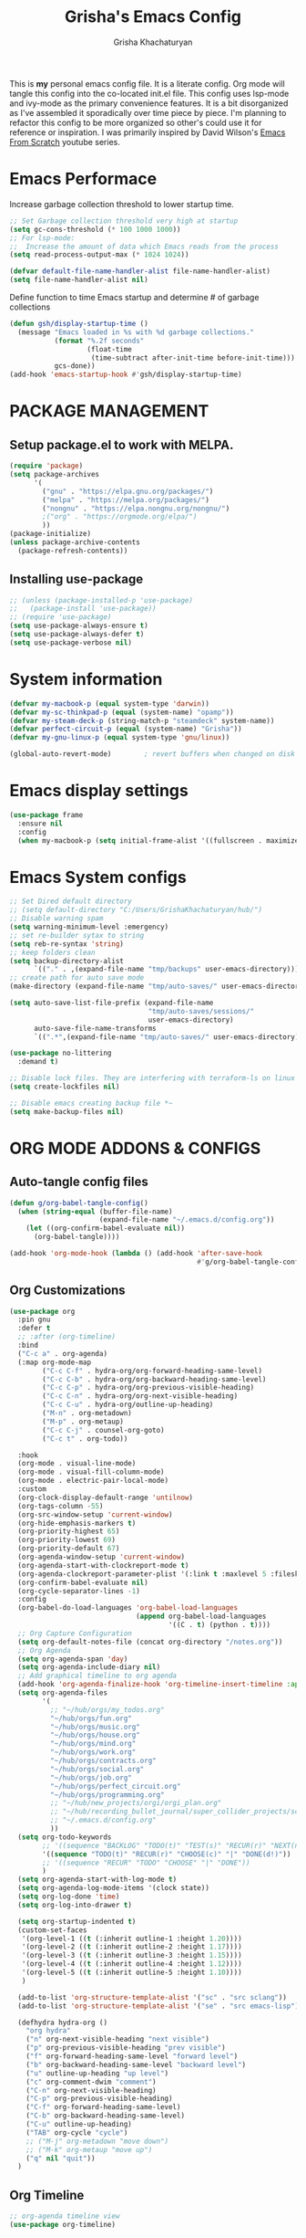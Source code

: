 
#+TITLE: Grisha's Emacs Config
#+AUTHOR: Grisha Khachaturyan
#+PROPERTY: header-args:emacs-lisp :tangle ./init.el
This is *my* personal emacs config file. It is a literate config. Org mode will tangle this config into the co-located init.el file. This config uses lsp-mode and ivy-mode as the primary convenience features. It is a bit disorganized as I've assembled it sporadically over time piece by piece. I'm planning to  refactor this config to be more organized so other's could use it for reference or inspiration. I was primarily inspired by David Wilson's [[https://www.youtube.com/watch?v=74zOY-vgkyw&list=PLEoMzSkcN8oPH1au7H6B7bBJ4ZO7BXjSZ][Emacs From Scratch]] youtube series.
* Emacs Performace
Increase garbage collection threshold to lower startup time.
#+begin_src emacs-lisp :tangle ./early-init.el
  ;; Set Garbage collection threshold very high at startup
  (setq gc-cons-threshold (* 100 1000 1000))
  ;; For lsp-mode:
  ;;  Increase the amount of data which Emacs reads from the process
  (setq read-process-output-max (* 1024 1024))

  (defvar default-file-name-handler-alist file-name-handler-alist)
  (setq file-name-handler-alist nil)
#+end_src
Define function to time Emacs startup and determine # of garbage collections
#+begin_src emacs-lisp
  (defun gsh/display-startup-time ()
    (message "Emacs loaded in %s with %d garbage collections."
             (format "%.2f seconds"
                     (float-time
                      (time-subtract after-init-time before-init-time)))
             gcs-done))
  (add-hook 'emacs-startup-hook #'gsh/display-startup-time)
#+end_src
* PACKAGE MANAGEMENT
** Setup package.el to work with MELPA.
#+begin_src emacs-lisp
  (require 'package)
  (setq package-archives
        '(
          ("gnu" . "https://elpa.gnu.org/packages/")
          ("melpa" . "https://melpa.org/packages/")
          ("nongnu" . "https://elpa.nongnu.org/nongnu/")
          ;("org" . "https://orgmode.org/elpa/")
          ))
  (package-initialize)
  (unless package-archive-contents
    (package-refresh-contents))
#+end_src

** Installing use-package
#+begin_src emacs-lisp
  ;; (unless (package-installed-p 'use-package)
  ;;   (package-install 'use-package))
  ;; (require 'use-package)
  (setq use-package-always-ensure t)
  (setq use-package-always-defer t)
  (setq use-package-verbose nil)
#+end_src
* System information
#+begin_src emacs-lisp
  (defvar my-macbook-p (equal system-type 'darwin))
  (defvar my-sc-thinkpad-p (equal (system-name) "opamp"))
  (defvar my-steam-deck-p (string-match-p "steamdeck" system-name))
  (defvar perfect-circuit-p (equal (system-name) "Grisha"))
  (defvar my-gnu-linux-p (equal system-type 'gnu/linux))

  (global-auto-revert-mode)        ; revert buffers when changed on disk
#+end_src
* Emacs display settings
#+begin_src emacs-lisp
  (use-package frame
    :ensure nil
    :config
    (when my-macbook-p (setq initial-frame-alist '((fullscreen . maximized)))))

#+end_src
* Emacs System configs
#+begin_src emacs-lisp
  ;; Set Dired default directory
  ;; (setq default-directory "C:/Users/GrishaKhachaturyan/hub/")
  ;; Disable warning spam
  (setq warning-minimum-level :emergency)
  ;; set re-builder sytax to string
  (setq reb-re-syntax 'string)
  ;; keep folders clean
  (setq backup-directory-alist
        `(("." . ,(expand-file-name "tmp/backups" user-emacs-directory))))
  ;; create path for auto save mode
  (make-directory (expand-file-name "tmp/auto-saves/" user-emacs-directory) t)

  (setq auto-save-list-file-prefix (expand-file-name
                                    "tmp/auto-saves/sessions/"
                                    user-emacs-directory)
        auto-save-file-name-transforms
        `((".*",(expand-file-name "tmp/auto-saves/" user-emacs-directory) t)))

  (use-package no-littering
    :demand t)

  ;; Disable lock files. They are interfering with terraform-ls on linux
  (setq create-lockfiles nil)

  ;; Disable emacs creating backup file *~
  (setq make-backup-files nil)
#+end_src
* ORG MODE ADDONS & CONFIGS
** Auto-tangle config files
#+begin_src emacs-lisp
  (defun g/org-babel-tangle-config()
    (when (string-equal (buffer-file-name)
                        (expand-file-name "~/.emacs.d/config.org"))
      (let ((org-confirm-babel-evaluate nil))
        (org-babel-tangle))))

  (add-hook 'org-mode-hook (lambda () (add-hook 'after-save-hook
                                                #'g/org-babel-tangle-config)))
#+end_src
** Org Customizations
#+begin_src emacs-lisp
  (use-package org
    :pin gnu
    :defer t
    ;; :after (org-timeline)
    :bind
    ("C-c a" . org-agenda)
    (:map org-mode-map
          ("C-c C-f" . hydra-org/org-forward-heading-same-level)
          ("C-c C-b" . hydra-org/org-backward-heading-same-level)
          ("C-c C-p" . hydra-org/org-previous-visible-heading)
          ("C-c C-n" . hydra-org/org-next-visible-heading)
          ("C-c C-u" . hydra-org/outline-up-heading)
          ("M-n" . org-metadown)
          ("M-p" . org-metaup)
          ("C-c C-j" . counsel-org-goto)
          ("C-c t" . org-todo))

    :hook
    (org-mode . visual-line-mode)
    (org-mode . visual-fill-column-mode)
    (org-mode . electric-pair-local-mode)
    :custom
    (org-clock-display-default-range 'untilnow)
    (org-tags-column -55)
    (org-src-window-setup 'current-window)
    (org-hide-emphasis-markers t)
    (org-priority-highest 65)
    (org-priority-lowest 69)
    (org-priority-default 67)
    (org-agenda-window-setup 'current-window)
    (org-agenda-start-with-clockreport-mode t)
    (org-agenda-clockreport-parameter-plist '(:link t :maxlevel 5 :fileskip0 t))
    (org-confirm-babel-evaluate nil)
    (org-cycle-separator-lines -1)
    :config
    (org-babel-do-load-languages 'org-babel-load-languages
                                 (append org-babel-load-languages
                                         '((C . t) (python . t))))
    ;; Org Capture Configuration
    (setq org-default-notes-file (concat org-directory "/notes.org"))
    ;; Org Agenda
    (setq org-agenda-span 'day)
    (setq org-agenda-include-diary nil)
    ;; Add graphical timeline to org agenda
    (add-hook 'org-agenda-finalize-hook 'org-timeline-insert-timeline :append)
    (setq org-agenda-files
          '(
            ;; "~/hub/orgs/my_todos.org"
            "~/hub/orgs/fun.org"
            "~/hub/orgs/music.org"
            "~/hub/orgs/house.org"
            "~/hub/orgs/mind.org"
            "~/hub/orgs/work.org"
            "~/hub/orgs/contracts.org"
            "~/hub/orgs/social.org"
            "~/hub/orgs/job.org"
            "~/hub/orgs/perfect_circuit.org"
            "~/hub/orgs/programming.org"
            ;; "~/hub/new_projects/orgi/orgi_plan.org"
            ;; "~/hub/recording_bullet_journal/super_collider_projects/sc_bujo.org"
            ;; "~/.emacs.d/config.org"
            ))
    (setq org-todo-keywords
          ;; '((sequence "BACKLOG" "TODO(t)" "TEST(s)" "RECUR(r)" "NEXT(n)"  "|" "DONE(d!)"))
          '((sequence "TODO(t)" "RECUR(r)" "CHOOSE(c)" "|" "DONE(d!)"))
          ;; '((sequence "RECUR" "TODO" "CHOOSE" "|" "DONE"))
          )
    (setq org-agenda-start-with-log-mode t)
    (setq org-agenda-log-mode-items '(clock state))
    (setq org-log-done 'time)
    (setq org-log-into-drawer t)

    (setq org-startup-indented t)
    (custom-set-faces
     '(org-level-1 ((t (:inherit outline-1 :height 1.20))))
     '(org-level-2 ((t (:inherit outline-2 :height 1.17))))
     '(org-level-3 ((t (:inherit outline-3 :height 1.15))))
     '(org-level-4 ((t (:inherit outline-4 :height 1.12))))
     '(org-level-5 ((t (:inherit outline-5 :height 1.10))))
     )

    (add-to-list 'org-structure-template-alist '("sc" . "src sclang"))
    (add-to-list 'org-structure-template-alist '("se" . "src emacs-lisp"))

    (defhydra hydra-org ()
      "org hydra"
      ("n" org-next-visible-heading "next visible")
      ("p" org-previous-visible-heading "prev visible")
      ("f" org-forward-heading-same-level "forward level")
      ("b" org-backward-heading-same-level "backward level")
      ("u" outline-up-heading "up level")
      ("c" org-comment-dwim "comment")
      ("C-n" org-next-visible-heading)
      ("C-p" org-previous-visible-heading)
      ("C-f" org-forward-heading-same-level)
      ("C-b" org-backward-heading-same-level)
      ("C-u" outline-up-heading)
      ("TAB" org-cycle "cycle")
      ;; ("M-j" org-metadown "move down")
      ;; ("M-k" org-metaup "move up")
      ("q" nil "quit"))
    )

#+end_src
** Org Timeline
#+begin_src emacs-lisp
  ;; org-agenda timeline view
  (use-package org-timeline)
#+end_src
** ORG SUPERSTAR
Adds nice looking bullets to org mode
#+begin_src emacs-lisp
  (use-package org-superstar
    :after org
    :hook (org-mode . org-superstar-mode))
#+end_src
** Org-Roam
Slip Card system for organizing thoughts. Zettelkasten Method
#+begin_src emacs-lisp
  (use-package org-roam
    :custom
    (org-roam-directory "~/hub/org-roam")
    :bind (("C-c n l" . org-roam-buffer-toggle)
           ("C-c n f" . org-roam-node-find)
           ("C-c n i" . org-roam-node-insert))
    :config
    (org-roam-db-autosync-mode)
    (org-roam-setup))
#+end_src
** Visual Fill Column
#+begin_src emacs-lisp
  (use-package visual-fill-column
    :custom
    (visual-fill-column-center-text t)
    :hook
    (visual-fill-column-mode . (lambda ()
                                 (setq visual-fill-column-width 100))))
#+end_src
** COMMENT Org-Roam-UI
#+begin_src emacs-lisp
  (use-package org-roam-ui
    :after org-roam
    :config
    (setq org-roam-ui-sync-theme t
          org-roam-ui-follow t
          org-roam-ui-update-on-save t
          org-roam-ui-open-on-start t))
#+end_src
** Org Pomodoro
#+begin_src emacs-lisp
  (use-package org-pomodoro
    :after org
    :config
    (let ((prefix "")
          (bell_quiet  ".emacs.d/my-statics/pom_sounds/bell_quiet.wav"))
      (cond (my-sc-thinkpad-p (setq prefix "/home/grish/"))
            (my-steam-deck-p (setq prefix "/home/deck/"))
            (my-macbook-p (setq prefix "/Users/Grisha/")))
      (setq bell_quiet (concat prefix bell_quiet))

      (setq org-pomodoro-overtime-sound bell_quiet)
      (setq org-pomodoro-finished-sound bell_quiet)
      (setq org-pomodoro-short-break-sound bell_quiet)
      (setq org-pomodoro-long-break-sound bell_quiet))
    (when my-steam-deck-p
      (setq org-pomodoro-audio-player (executable-find "aplay")))
    (when perfect-circuit-p
      (setq org-pomodoro-audio-player (executable-find "play")))
    :custom

      (org-pomodoro-short-break-length 6)
      (org-pomodoro-ticking-sound-p nil)
      (org-pomodoro-manual-break t))

     ;; The following fixes sounds not working on windows
     ;; (use-package sound-wav)
     ;; (use-package powershell)
#+end_src
* MAGIT (Git Porcelain)
#+begin_src emacs-lisp
  (use-package magit
    :commands magit-status)
#+end_src
* Electricity
#+begin_src emacs-lisp
  (electric-indent-mode)
  (add-hook 'prog-mode-hook 'electric-pair-local-mode)
  ;; (electric-quote-mode)
#+end_src
* Move Lines Up/Down
#+begin_src emacs-lisp
  (defun move-line-up ()
    (interactive)
    (transpose-lines 1)
    (forward-line -2))

  (defun move-line-down ()
    (interactive)
    (forward-line 1)
    (transpose-lines 1)
    (forward-line -1))

  (global-set-key (kbd "M-<up>") 'move-line-up)
  (global-set-key (kbd "M-<down>") 'move-line-down)
#+end_src
* MY KEY BINDINGS
** EXITING EMACS
#+begin_src emacs-lisp
  ;; remap save-buffers-kill-terminal from C-x C-c to C-x q
  (if (not (daemonp))
      (global-unset-key (kbd "C-x  C-c"))) ; i always accidentilly press this

  (global-set-key (kbd "C-x q") 'save-buffers-kill-emacs)
#+end_src
** UNMAP ACCIDENTAL KEY PRESSES
#+begin_src emacs-lisp
  (global-unset-key (kbd "C-z"))          ; unmap suspend-frame from C-z
  (global-unset-key (kbd "C-x C-z"))
#+end_src
** SWITCHING VISUAL BUFFERS

#+begin_src emacs-lisp
  ;; switch buffers directionally using ijkl keys similar to right hand wasd
  ;; (global-set-key (kbd "C-c i") 'windmove-up)
  ;; (global-set-key (kbd "C-c k") 'windmove-down)
  ;; (global-set-key (kbd "C-c j") 'windmove-left)
  ;; (global-set-key (kbd "C-c l") 'windmove-right)

  ;; switch buffers directionally using arrow keys
  (global-set-key (kbd "C-c <up>") 'windmove-up)
  (global-set-key (kbd "C-c <down>") 'windmove-down)
  (global-set-key (kbd "C-c <left>") 'windmove-left)
  (global-set-key (kbd "C-c <right>") 'windmove-right)

  ;; add C-c o binding to other-window
  ;; (global-set-key (kbd "C-c o") 'other-window) ; (o)ther

  ;; split buffer with v and h keys
  ;; (global-set-key (kbd "C-c b h") 'split-window-right) ;(h)orizontal
  ;; (global-set-key (kbd "C-c b v") 'split-window-below) ;(v)ertical

  ;; delete other windows
  ;; (global-set-key (kbd "C-c b o") 'delete-other-windows) ; (o)ne window
  ;; (global-set-key (kbd "C-c b c") 'delete-window)        ; (c)lose this window
#+end_src
** SCROLL UP/DOWN LINES WITH: M-j M-k
#+begin_src emacs-lisp
  (global-unset-key (kbd "M-j"))       ; was default-indent-new-line
  (global-unset-key (kbd "M-k"))       ; was kill-sentence
  (global-set-key (kbd "M-j") 'scroll-up-line) ; scroll up
  (global-set-key (kbd "M-k") 'scroll-down-line) ; scroll down
#+end_src
** Whitespace Cleanup on Save
#+begin_src emacs-lisp
  ;; (add-hook 'before-save-hook 'whitespace-cleanup)
#+end_src
** Move half page down with
#+begin_src emacs-lisp
  (defun scroll-up-window-half ()
    "Scroll the buffer window up by half the length of the window."
    (interactive)
    (scroll-up (/ (window-total-height) 2)))
  (defun scroll-down-window-half ()
    "Scroll the buffer window down by half the length of the window."
    (interactive)
    (scroll-down (/ (window-total-height) 2)))

  (global-unset-key (kbd "C-v"))          ; unset default page down key
  (global-unset-key (kbd "M-v"))          ; unset default page up key
  (global-set-key (kbd "C-v") 'scroll-up-window-half)
  (global-set-key (kbd "M-v") 'scroll-down-window-half)
#+end_src
** Change Zap to char
#+begin_src emacs-lisp
  (global-set-key (kbd "M-z") 'zap-up-to-char)
#+end_src
** Timesheet function
#+begin_src emacs-lisp :results silent
  (defun time-dec-to-min (decimal_time)
    (let ((min (round (* (mod decimal_time  1) 60))))
      (if (< min 60)
          (+ (/ min 100.0) (truncate decimal_time))
        (+ 1 (truncate decimal_time)))))

  (defun time-min-to-dec (time)
    (+ (/ (* (mod time 1) 100) 60) (truncate time 1)))

  (defun time-split-hr-min (time)
    (let* ((hr (if (> time 12)
                   (- (truncate time) 12)
                 (truncate time)))
           (min (round (* (mod time 1) 100))))
      (list hr min)))

  (defun worktill (hours daynum clockin &optional minus-hr)
    (let* ((dow (decoded-time-weekday (decode-time (current-time))))
           ;; Calculate Total hours you should work by end of day
           (total_hours (- (* 8 daynum) (if minus-hr minus-hr 0)))
           ;; Calculate the hours you need to work get to total hours
           (delta_hours (- total_hours hours))
           (hours_left (time-split-hr-min (time-dec-to-min delta_hours)))
           ;; convert last clock in time to decimal minutes
           (clockin_dec (time-min-to-dec clockin))
           (clockout (+ clockin_dec delta_hours))
           (clockout_dec (time-dec-to-min clockout))
           (clockout_hr (car (time-split-hr-min clockout_dec)))
           (clockout_min (cadr (time-split-hr-min clockout_dec))))
      (print (format "Total Hours EOD: %d" total_hours))
      (print (format "Worked this week: %.2f" hours))
      (print (format "Last clocked in at: %f" clockin_dec))
      (print (format "Hours left today: %d:%02d"
                     (car hours_left) (cadr hours_left)))
      (print (format "You can leave at: %f" clockout))
      (print (format "You can leave at: %d:%02d" clockout_hr clockout_min))
      (list
       total_hours
       (string-to-number (format "%.2f" clockin_dec))
       (string-to-number (format "%.2f" delta_hours))
       clockout_hr
       clockout_min)))
#+end_src
** Distraction counter
#+begin_src emacs-lisp
  (defun distractions++ ()
    (interactive)
    (if (not (boundp 'distractions-today))
        (setq distractions-today 1)
      (setq distractions-today (+ distractions-today 1)))
    (print distractions-today))

  (defun distractions-reset ()
    (interactive)
    (setq distractions-today 0))
#+end_src
* My Functions
** Easy Insert Underscore (M-SPC)
#+begin_src emacs-lisp
  (global-unset-key (kbd "M-SPC"))
  (defun insert-underscore ()
    "Inserting an underscore '_' character"
    (interactive)
    (insert #x5F))
  (global-set-key (kbd "M-SPC") 'insert-underscore)
#+end_src
* GRAPHICAL USER INTERFACE SETTINGS
Disable Scrollbar.
Show Columns in Modeline.
Display Line Numbers Globaly.
Supress splash screen.
#+begin_src emacs-lisp
(when (display-graphic-p)
  (scroll-bar-mode -1)          ; remove scroll bar
  (column-number-mode)          ; show column number in modline
  (tool-bar-mode -1)
  (menu-bar-mode -1))
  (setq ring-bell-function 'ignore)
  ;;(global-display-line-numbers-mode 1) ; enable line numbers in margin globably
  (add-hook 'prog-mode-hook 'display-line-numbers-mode)
  (setq inhibit-startup-message t)     ; No splash screen
  ;; (global-visual-line-mode t)
  ;; Remove title bar in emacs-plus version on Mac
  ;; (add-to-list 'default-frame-alist '(undecorated . t))
#+end_src
** COMMENT Visible Bell to turn off chime
#+begin_src emacs-lisp
  (setq visible-bell 1)
#+end_src
** Set Default Font
Set the default font for different systems
#+begin_src emacs-lisp

  (when my-macbook-p (set-frame-font "Menlo 14" nil t))

  ;; Set font for windows when you have it
  ;; (set-frame-font "Consolas-11:bold" nil t)

  (when my-gnu-linux-p
    (defun gsh/set-font ()
      (message "Setting font")
      (set-frame-font "DM Mono-11:medium" nil t))

    (if (daemonp)
        (add-hook 'after-make-frame-functions
                  (lambda(frame)
                    (with-selected-frame frame
                      (gsh/set-font))))
      (gsh/set-font)))
#+end_src
* Exec Path From Shell
#+begin_src emacs-lisp
  (use-package exec-path-from-shell
    :demand t
    :config
    (when (memq window-system '(mac ns x))
      (exec-path-from-shell-initialize)
      ))
#+end_src
* Spaces OVER TABS
#+begin_src emacs-lisp
  (setq-default indent-tabs-mode nil)
#+end_src
* Whitespace Butler
#+begin_src emacs-lisp
  (use-package ws-butler
    :hook
    (prog-mode . ws-butler-mode)
    (org-mode . ws-butler-mode))
  #+end_src
* THEME
# Currently using the Doom [[https://github.com/tomasr/molokai][Molokai]] Theme
Currently using the [[https://monokai.pro/][Doom Monokai-Classic]] theme.
You can choose a theme by executing *M-x customize-theme* you can turn off the safe dialog by executring *(setq custom-safe-themes t)*

:themes_I_like:
 * doom-ir-black (black theme)
 * doom-moonlight
 * doom-outrun-electric
 * doom-fairy-floss (nice light/dark theme)
 * doom-acario-light (good light theme)
 * doom-acario-dark (black theme)
 * doom-pine
 * doom-old-hope
 * wombat
 * doom-badger
 * doom-dark+
 * doom-gruvbox
 * doom-henna
 * doom-manegarm
 * doom-material-dark
 * doom-snazzy
 * doom-zenburn
 * doom-horizon
 * doom-feather-dark
 * doom-ayu-dark
   To select a theme use 'M-x customize-theme'
:END:
#+begin_src emacs-lisp
  (use-package doom-themes
    :demand t
    :init (setq custom-safe-themes t)
    :custom
    (doom-monokai-classic-brighter-comments t)
    (doom-henna-brighter-comments t)
    ;; (doom-acario-dark-brighter-comments t)
    :config
    (setq doom-themes-enable-bold t     ; if nil, bold is universally disabled
          doom-themes-enable-italic t)  ; if nil, italcs is universally disabled
    ;; (custom-set-variables
    ;; '(doom-molokai-brighter-comments t))

    ;; customize the doom monkai theme
    (custom-set-faces
     '(counsel--mark-ring-highlight ((t (:inherit highlight))))
     ;; '(ivy-current-match ((t (:background "#fd971f" :foreground "black"))))
     '(show-paren-match ((t (:background "#FD971F" :foreground "black"
                                         :weight ultra-bold)))))
    ;; (load-theme 'doom-henna t)
    ;; (load-theme 'doom-oceanic-next t)
    ;; (load-theme 'doom-ayu-dark t)
    ;; (load-theme 'doom-gruvbox-light t))
    (load-theme 'doom-pine t)
    )
#+end_src
** MODE LINE
#+begin_src emacs-lisp
  (use-package doom-modeline
    :init (doom-modeline-mode 1))
#+end_src
** ICONS
#+begin_src emacs-lisp
  (use-package all-the-icons
    :demand t
    :if (display-graphic-p))
#+end_src
*** Icons dired
#+begin_src emacs-lisp
  (use-package all-the-icons-dired
    ;; :after all-the-icons
    :hook (dired-mode . all-the-icons-dired-mode)
    :config
    (setq all-the-icons-dired-monochrome nil))
#+end_src
Smart Navigation
These are packages which assist in navigating emacs
* Avy (quickly jump to a char)
#+begin_src emacs-lisp
  (use-package avy
    :bind (("C-:" . avy-goto-char)))
#+end_src
* IVY MODE
Ivy Mode speeds up navigation by perfoming text matching against
possible inputs
#+begin_src emacs-lisp
  (use-package ivy
    :bind (("C-s" . counsel-grep-or-swiper)
           ("C-M-s" . swiper-isearch)
           ;; ("C-S" . swiper-isearch)

           ;; ("C-r" . swiper-backward)
           ;; ("C-c C-r" . ivy-resume)
           ;; ("<f6>" . ivy-resume)
           ("M-x" . counsel-M-x)
           ("C-x C-f" . counsel-find-file)
           ("C-x f" . counsel-find-file)
           ("C-x d" . counsel-dired)
           ("C-c r" . counsel-recentf)    ; open recent file
           ("C-c f" . counsel-recentf)    ; open recent file
           ("C-c C-f" .  counsel-recentf)
           ("C-h a" . counsel-apropos)
           ("C-h d" . counsel-describe-function)
           ("C-h v" . counsel-describe-variable)
           ("C-h o" . counsel-describe-symbol)
           ("C-h l" . counsel-find-library)
           ("C-h i" . counsel-info-lookup-symbol)
           ("C-h u" . counsel-unicode-char)
           ("C-h b" . counsel-descbinds)
           ("C-x b" . counsel-switch-buffer)
           ("C-c T" . counsel-load-theme)
           :map minibuffer-local-map
           ("C-r" . counsel-minibuffer-history)
           ;; ("C-c g" . counsel-git)
           ;; ("C-c j" . counsel-git-grep)
           ;; ("C-c k" . counsel-ag)
           ;; ("C-x l" . counsel-locate)
           ;; ("C-S-o" . counsel-rhythmbox)
           )
    :config
    (ivy-mode 1))
#+end_src
*** Ivy Hydra
#+begin_src emacs-lisp
  (use-package ivy-hydra)
#+end_src

*** Ivy Rich
Provides function documentation and key binding info in ivy buffer
#+begin_src emacs-lisp
  (use-package ivy-rich
    ;; :after counsel
    :init
    (ivy-rich-mode 1)
    (setcdr (assq t ivy-format-functions-alist) #'ivy-format-function-line))

#+end_src

*** All the Icons Ivy Rich
#+begin_src emacs-lisp
  (use-package all-the-icons-ivy-rich
    :after ivy
    :init (all-the-icons-ivy-rich-mode 1))
#+end_src
** COUNSEL
#+begin_src emacs-lisp
  (use-package counsel
    :config
    (setq ivy-initial-inputs-alist nil))  ; Don't start searches with ^
#+end_src
* Dired
#+begin_src emacs-lisp
  (use-package dired
    :ensure nil
    :commands (dired dired-jump)
    :custom ((dired-listing-switches "-ghoa --group-directories-first"))
    :init
    (put 'dired-find-alternate-file 'disabled nil)
    (defun dired-up-alternate-directory ()
      (interactive) (find-alternate-file ".."))
    :bind (:map
           dired-mode-map
           ("h" . dired-up-alternate-directory)
           ("l" . dired-find-alternate-file)
           ("j" . dired-next-line)
           ("k" . dired-previous-line)
           ("J" . dired-goto-file)
           ("K" . kill-buffer-and-window))
    :config
    (when my-macbook-p
      (setq insert-directory-program "gls" dired-use-ls-dired t))
    (setq dired-listing-switches "-ghoa --group-directories-first")
    ;; (setq insert-directory-program "C:\\Program Files\\Git\\usr\\bin\\ls")
    ;; (setq ls-lisp-use-insert-directory-program t)
    )
#+end_src
* WHICH KEY
Given an initial key sequence Which Key provides hints about the next
possible key presses along with documentation for that key press.
#+begin_src emacs-lisp
  (use-package which-key
    :defer 0
    :bind
    (("C-c w w" . which-key-show-major-mode)
     ("C-c w i" . which-key-show-minor-mode-keymap))
    :config
    (setq which-key-idle-delay 0.8)
    (which-key-mode))
#+end_src
* Precient
#+begin_src emacs-lisp
  (use-package ivy-prescient
    :after counsel
    :init
    (ivy-prescient-mode 1)
    :config
    (setq ivy-prescient-retain-classic-highlighting t)
    (prescient-persist-mode))
#+end_src
* Treemacs
#+begin_src emacs-lisp
  (use-package treemacs
    :defer t
    :custom
    (treemacs-python-executable "python3")
    (treemacs-git-mode nil)
    ;; :config
    ;; (treemacs-project-follow-mode)
    :hook
    (treemacs-select . windmove-right))
  ;; (use-package treemacs-icons-dired
  ;;   :after dired
  ;;   :config (treemacs-icons-dired-mode))
#+end_src
* Rotate Buffers
#+begin_src emacs-lisp
  ;; (use-package rotate)

#+end_src
* Hydra
#+begin_src emacs-lisp
  (use-package hydra
    :init
    (global-unset-key (kbd "C-c b l"))
    :bind (("C-c b" . hydra-windows/body)
           ("C-c o" . hydra-other-window/body))
    )
  ;; hydra to condense other window commands
  (defhydra hydra-other-window ()
    "other window commands"
    ("f" find-file-other-window "find file")
    ("b" counsel-switch-buffer-other-window "switch buffer"))
  ;; Hydra for managing buffers
  (defhydra hydra-windows (global-map "C-c" :hint nil)
    "
  ^Move^       ^Split^           ^Delete^             ^Shift^      ^Misc^
  ^^^^^^^^----------------------------------------------------------------------------------
  _i_: up      _v_: vertical     _o_: other windows   _I_: up      ^ ^
  _k_: down    _h_: horizontal   _d_: this window     _K_: down    _b_: switch buffer
  _j_: left    ^ ^               ^ ^                  _J_: left    _F_: find file
  _l_: right   ^ ^               ^ ^                  _L_: right   _p_: switch project
  "
    ("l" windmove-right)
    ("j" windmove-left)
    ("i" windmove-up)
    ("k" windmove-down)
    ("v" split-window-below)
    ("h" split-window-right)
    ("d" delete-window)
    ("o" delete-other-windows)
    ("I" buf-move-up)
    ("K" buf-move-down)
    ("J" buf-move-left)
    ("L" buf-move-right)
    ;; ("r" rotate-layout)
    ("b" counsel-switch-buffer)
    ("F" counsel-find-file)
    ("p" project-switch-project)
    ;; ("g" revert-buffer-quick)
    ("q" nil "quit"))
#+end_src
* IDE LIKE PACKAGES
Code Completion, Documentaion, Syntax checking, Jump to Definition.
** Language Server Protocol Packages
A Language Server provides: syntax checking, error correction,
and jump to definition functionality for a particular language
*** COMMENT EGLOT (Disabled)
#+begin_src emacs-lisp
  ;; Setup eglot to wordk with clangd-10 (LSP for C/C++)
  ;; (use-package eglot
  ;;   :config
  ;;   (add-to-list 'eglot-server-programs '((c++-mode c-mode) "clangd-10"))
  ;;   (add-hook 'c-mode-hook 'eglot-ensure)
  ;;   (add-hook 'c++-mode-hook 'eglot-ensure))
#+end_src
*** DONE make alias for clangd -> clangd-10


*** LSP MODE (Enabled)

#+begin_src emacs-lisp
  (use-package lsp-mode
    ;; :after flycheck
    :commands (lsp lsp-deferred)
    :bind (:map lsp-mode-map
                ("M-." . lsp-find-definition))
    :init
    (setq lsp-keymap-prefix "C-x l")
    ;; (setq lsp-use-plists t)
    ;; (lsp-treemacs-sync-mode 1)
    :hook
    ;; (js-mode . lsp-deferred)
    (terraform-mode . lsp-deferred)
    ;; (lsp-mode . lsp-treemacs-symbols)
    ;; (lsp-mode . treemacs-select-window)
    ;; :custom
    ;; ;; (lsp-terraform-server "C:/Users/GrishaKhachaturyan/stand_alone_prgrms/bin/terraform-lsp")
    ;; (lsp-terraform-ls-server
    ;;  "C:/Users/GrishaKhachaturyan/.vscode/extensions/hashicorp.terraform-2.25.1-win32-x64/bin/terraform-ls"
    ;;  )
    :custom
    (lsp-modeline-code-actions-enable nil)
    ;; (lsp-treemacs-error-list-severity 1)
    :config
    ;; (setq lsp-disabled-clients '(tfls))
    (lsp-enable-which-key-integration t)
    (lsp-modeline-code-actions-mode -1)
    ;; (setq lsp-modeline-diagnostics-enable nil)
    (with-eval-after-load 'lsp-mode
      (add-to-list 'lsp-file-watch-ignored-directories
                   "[/\\\\]\\\.env.*\\'")))
#+end_src
** LSP-UI
#+begin_src emacs-lisp
  (use-package lsp-ui
    :hook (lsp-mode . lsp-ui-mode)
    :config
    ;; (setq lsp-eldoc-enable-hover nil)
    (setq lsp-ui-enable-hover nil)
    ;; (setq lsp-ui-sideline-code-actions nil)

    (setq lsp-ui-doc-show-with-cursor t)
    (setq lsp-ui-doc-position 'bottom)
    (setq lsp-signature-auto-activate nil)
    (setq lsp-signature-render-documentation nil))
#+end_src
**** TODO open treemacs window for lsp only after C-u argument prefix

**** Sideline
#+begin_src emacs-lisp
  ;; (use-package sideline
  ;;   :after lsp-mode

  ;;   :init
  ;;   (setq sideline-backends-right '(sideline-lsp)))
#+end_src

*** LSP-Ivy integration
#+begin_src emacs-lisp
  (use-package lsp-ivy
    :init
    (defun ivy-update-candidates-dynamic-collection-workaround-a (old-fun &rest args)
      (cl-letf (((symbol-function #'completion-metadata) #'ignore))
        (apply old-fun args)))
    (advice-add #'ivy-update-candidates :around #'ivy-update-candidates-dynamic-collection-workaround-a)
    )

#+end_src

** Debuggers
*** DAPE-Mode
An newer alternative Debug Adapter Protocol for Emacs [[https://github.com/svaante/dape][docs]]
#+begin_src emacs-lisp
  (use-package dape
    :hook
    (kill-emacs . dape-breakpoint-save)
    (after-init . dape-breakpoint-load)
    (prog-mode . eldoc-mode)
    :config
    (dape-breakpoint-global-mode)
    ;; (setq dape-request-timeout 60)
    (setq dape-inlay-hints t)
    (add-to-list 'dape-configs
                 `(js-debug-node-noworker
                   modes (js2-mode js-mode js-ts-mode)
                   host "localhost"
                   port 8123
                   command "node"
                   ;; command-args '("/home/grish/.emacs.d/var/dape-adapters/js-debug/src/dapDebugServer.js" 8123)
                   command-args (,(expand-file-name
                                   (file-name-concat dape-adapter-dir
                                                     "js-debug"
                                                     "src"
                                                     "dapDebugServer.js"))
                                 :autoport)
                   :type "pwa-node"
                   :request "launch"
                   ;; :program "index.js"
                   :cwd dape-cwd
                   :runtimeExecutable "npm"
                   :runtimeArgs ["run-script" "noworker"]
                   :pauseForSourceMap nil
                   ;; :args ("run" "dev")
                   :console "internalConsole"
                   )))
#+end_src

**** Repeat
This package is recomended for dape mode
#+begin_src emacs-lisp
  (use-package repeat
    :config
    (repeat-mode))
#+end_src
*** DAP-MODE
Dap mode is an emacs interface to the [[https://code.visualstudio.com/api/extension-guides/debugger-extension][Debug Adapter Protocol]]
Instructions/Documentation on configuration files can be found [[https://github.com/llvm/llvm-project/tree/main/lldb/tools/lldb-vscode][here]]
Thread/Session attaching fixed. But dap-mode is still buggy.
It errors out randomly disconnects.
When debugging python dap-mode does not stop at breakpoints. (check back later).
(possible solution is to upgrade debugpy)
[[https://github.com/emacs-lsp/dap-mode/issues/678][This issue]] and [[https://github.com/emacs-lsp/lsp-treemacs/issues/144][this one]] highlight the issue.
:dap_drawer:
#+begin_src emacs-lisp
   (use-package dap-mode
     ;; :ensure t
     :commands dap-debug
     :hook
     (dap-session-created . dap-ui-show-many-windows)
     ;; (dap-session-created . dap-ui-switch-session)
     :config
     (require 'dap-ui)
     (dap-mode 1)
     (dap-ui-mode 1)
     ;; (dap-auto-configure-mode 1)
     (dap-tooltip-mode 1)
     (dap-ui-controls-mode 0)
     (setq dap-ui-buffer-configurations
           `(("*dap-ui-locals*" (side . left) (slot . 1) (window-width . 0.2))
             ("*dap-ui-expressions*" (side . left) (slot . 2) (window-width . 0.2))
             ("*dap-ui-breakpoints*" (side . right) (slot . 1) (window-width . 35))
             ("*debug-window*" (side . bottom) (slot . 3) (window-width . 0.2))
             ("*dap-ui-sessions*" (side . bottom) (slot . 2) (window-width . 0.2))
             ("*dap-ui-repl*" (side . bottom) (slot . 1) (window-width . 0.2))))
     (setq dap-ui-locals-expand-depth 3)
     (setq dap-ui-expressions-expand-depth 3)
     )


  ;; (setq dap-print-io t))

  ;; lldb config
  ;; (setq dap-lldb-debug-program '("/usr/local/opt/llvm/bin/lldb-vscode"))
  ;; (setq dap-lldb-debug-program '("/usr/local/bin/lldb-vscode"))
#+end_src
*** Real-GUD
Trying this debugger
#+begin_src emacs-lisp
  (use-package realgud)                   ; RealGUD debugger
#+end_src
** COMPANY MODE (Code Complettion)
COMplete ANYthing: Code completion framework.
#+begin_src emacs-lisp
  (use-package company
    :custom
    (company-minimum-prefix-length 1)
    (company-idle-delay 0.0)
    (company-tooltip-idle-delay 0.0)
    (company-candidates-cache t)
    :hook
    (prog-mode . company-mode)            ; add completion to programming language modes
    (inferior-python-mode-hook . company-mode)
    ;; (org-mode . company-mode)            ; add completion to org-mode
    )
  ;; :config
  ;; (add-hook 'after-init-hook 'global-company-mode)

  ;; (use-package company-box          ; Show icons in company complettions
  ;;   :hook (company-mode . company-box-mode))
#+end_src

** Flycheck (better sytax checker)
Syntax checking and linting.
#+begin_src emacs-lisp

  (use-package flycheck
    ;; :custom
    ;; (flycheck-python-pycompile-executable "python")
    ;; (flycheck-python-pylint-executable "pylint")
    ;; (flycheck-python-pyright-executable "python")
    ;; (flycheck-python-mypy-executable "python")
    ;; (flycheck-python-flake8-executable "python")

    )
#+end_src

** iEdit(edit multiple lines simulatneously)
#+begin_src emacs-lisp
  (use-package iedit)

#+end_src
** Yasnippet
#+begin_src emacs-lisp
  (use-package yasnippet
    :config (yas-global-mode 1))
#+end_src
* Treesitter
#+begin_src emacs-lisp
  (use-package treesit
    :ensure nil
    :config
    (setq treesit-extra-load-path '("/usr/local/lib")))
#+end_src
* Programming Languages
** C/C++
#+begin_src emacs-lisp
  (use-package cc
    :ensure nil
    :mode ("\\.keymap\\'" . c-mode)
    :hook
    (c++-mode . lsp-deferred)
    (c-mode . lsp-deferred)
    :config
    (require 'dap-cpptools)
    (require 'dap-lldb)                  ; not stopping at breakpoints. look at upgrading
    (dap-cpptools-setup)

    (dap-register-debug-template
     "cpptools::Run Configuration reverse_string"
     (list :type "cppdbg"
           :request "launch"
           :name "cpptools::Run Configuration"
           :MIMode "gdb"
           :program "${workspaceFolder}/cpp/reverse_string"
           :cwd "${workspaceFolder}/cpp"))
    ;; Debug Configuration for reverse_string.cpp
    (dap-register-debug-template
     "LLDB::Run reverse_string"
     (list :type "lldb-vscode"
           :request "launch"
           :cwd "${workspaceFolder}cpp/"
           :program "${workspaceFolder}cpp/reverse_string"
           :name "LLDB::Run reverse_string")))
#+end_src

** Docker
#+begin_src emacs-lisp
  (use-package dockerfile-mode)
  (use-package docker)
#+end_src
** SuperCollider

*** SuperCollider scel (sclang mode for emacs)
This is a mode for the sclang language for SuperCollider
#+begin_src emacs-lisp
  (use-package sclang
    :ensure nil
    :demand t
    :load-path
    (lambda ()
      (cond
       (my-macbook-p
        "/Users/Grisha/Library/Application Support/SuperCollider/downloaded-quarks/scel/el")
       (my-sc-thinkpad-p
        "~/.local/share/SuperCollider/downloaded-quarks/scel/el")
       (my-gnu-linux-p "/usr/local/share/emacs/site-lisp/SuperCollider/")))
    :mode ("\\.scd\\'" . sclang-mode)
    :bind (:map sclang-mode-map
               ("C-c C-l"    . sclang-eval-line)
               ("C-<return>" . sclang-eval-defun)
               ("C-." . sclang-main-stop)
               ("C-c C-h" . sclang-find-help-in-gui))
    :custom
    (sclang-eval-line-forward nil)
    :config
    (unbind-key "C-c h" sclang-mode-map)
    (when my-macbook-p
      (setq exec-path
            (append
             exec-path
             '("/Applications/SuperCollider.app/Contents/MacOS/"))))
    (require 'sclang))
#+end_src

*** COMMENT Org Babel SuperCollider
Package to add supercollider support to org-babel
#+begin_src emacs-lisp
  (use-package ob-sclang
    :ensure nil
    :demand t
    :bind (:map org-mode-map
                ("C-." . sclang-main-stop))
    :load-path
    (lambda ()
      (cond
       (my-macbook-p "/Users/Grisha/.emacs.d/git-lisp/ob-sclang")
       (my-sc-thinkpad-p "/home/grish/.emacs.d/git-lisp/ob-sclang")
       (my-steam-deck-p "/home/deck/.emacs.d/git-lisp/ob-sclang")))
    :config
    (org-babel-do-load-languages 'org-babel-load-languages
                                 (append org-babel-load-languages
                                         '((sclang . t) ))))
#+end_src

** Python
#+begin_src emacs-lisp
  (use-package python
    :ensure nil
    :custom
    ;; python config
    (dap-python-executable "python3")
    (dap-python-debugger 'debugpy)

    ;; :bind ( :map python-mode-map
    ;;         ("C-c r" . nil))
    :hook
    (python-mode . lsp-deferred)
    ;; (lsp-diagnostics-mode . (lambda ()
    ;;                           ;; (flycheck-add-next-checker
    ;;                           ;;  'lsp 'python-pylint)
    ;;                           ;; (flycheck-disable-checker 'lsp)
    ;;                           ;; (flycheck-select-checker 'python-pylint)
    ;;                           ))
    :config
    (require 'dap-python)                ; also not stopping at breakpoints. look at upgrading
    ;; (setq py-python-command "python3")
    ;; (setq py-shell-name "python")
    ;; (setq lsp-pylsp-server-command "~/.local/bin/pylsp")
    (setq python-shell-interpreter "python3")
    ;; Debug Configuration for python unittest
    (dap-register-debug-template
     "Python :: Run unittest (buffer)"
     (list :type "python"
           :args ""
           :cwd nil
           :program nil
           :module "unittest"
           :request "launch"
           :name "Python :: Run unittest (buffer)"))
    ;; Debug Configuration for python file which reads from stdin
    (dap-register-debug-template
     "Python :: Run file User Input (buffer)"
     (list :type "python"
           :args ""
           :cwd nil
           :module nil
           :program nil
           :console "integratedTerminal"  ; launches vterm
           :request "launch"
           :name "Python :: Run file User Input (buffer)"))
    (dap-register-debug-template
     "Python :: Debug PDF args"
     (list :type "python"
           :cwd nil
           :module nil
           :program nil
           :console "integratedTerminal"  ; launches vterm
           :request "launch"
           :name "Python :: Run file User Input (buffer)"
           :args "~/hub/ripl/pw-backend/src/pw_backend_app/parser/MW-562withoutfein_filled_out2.pdf"))

    )
#+end_src
Was getting encoding errors in run-python buffer on windows
This [[https://emacs.stackexchange.com/questions/31282/unicodeencodeerror-executing-python-in-emacs-not-in-terminal][stackexchange]] answer suggested the following fix
#+begin_src emacs-lisp
  ;; fix run-python codec errors on windows
  (setenv "LANG" "en_US.UTF-8")
  (setenv "PYTHONIOENCODING" "utf-8")
#+end_src
*** Virtual Environemnt
#+begin_src emacs-lisp
  (use-package pyvenv)
#+end_src
*** PUG templates for Express framework
#+begin_src emacs-lisp
  (use-package pug-mode)
#+end_src

** Javascript
*** js2 mode
#+begin_src emacs-lisp
  (use-package js2-mode
    :custom
    (js2-strict-missing-semi-warning nil)
    (js-indent-level 2)
    :mode ("\\.js\\'")
    :hook
    (js2-mode . lsp-deferred)
    :config
    (require 'dap-node)
    (dap-register-debug-template
     "Node: run script: noworker"
     (list :type "node"
           :request "launch"
           :name "Run Script: noworker"
           :cwd "${workspaceFolder}"
           :program ""
           :sourceMaps t
           :skipFiles ["<node_internals>/**"]
           :runtimeExecutable "npm"
           :runtimeArgs '("run" "noworker")
           :console "integratedTerminal"))
    (dap-register-debug-template
     "Node: Launch File"
     (list :type "node"
           :request "launch"
           :name "Node: Launch File"
           :program "${file}"
           :sourceMaps t
           :skipFiles '("<node_internals>/**" "${workspaceFolder}/node_modules/**/*.js")
           :console "integratedTerminal"))
    )
#+end_src
*** typescript mode
#+begin_src emacs-lisp
  (use-package typescript-ts-mode
    :ensure nil
    ;; :mode ("\\.ts\\'" "\\.js\\'")
    :mode ("\\.ts\\'")
    :hook
    (typescript-ts-mode . lsp-deferred))
#+end_src
*** tsx-ts-mode
#+begin_src emacs-lisp
  (use-package tsx-ts-mode
    :ensure nil
    :mode ("\\.tsx\\'")
    :hook (tsx-ts-mode . lsp-deferred))
#+end_src
*** jtsx mode
This mode expands
#+begin_src emacs-lisp
  (use-package jtsx
    :custom
    (typescript-ts-mode-indent-offset 4)
    :mode
    ("\\.tsx\\'" . jtsx-tsx-mode)

    ;; ("/client\(/[^/]+\)+\\.js\\'" . jtsx-jsx-mode)
    :hook
    (jtsx-jsx-mode . lsp-deferred)
    ;; (jtsx-js-mode . lsp-deferred)
    ;; :config
    ;; (setq standard-indent 2)
    )
  ;;                           (if (eq major-mode 'tsx-ts-mode)
  ;;                               (flycheck-select-checker
  ;;                                'javascript-eslint))
#+end_src
*** rjsx mode
#+begin_src emacs-lisp
  (use-package rjsx-mode
    :mode
    ("\\.jsx\\'" . rjsx-mode)
    ("\\/client\\/.*\\.js\\'" . rjsx-mode)
    :hook
    (rjsx-mode . lsp-deferred))
#+end_src
*** JSON
#+begin_src emacs-lisp
  (use-package json-ts-mode
    :ensure nil
    :mode ("\\.json\\'")
    :hook
    (json-ts-mode . lsp-deferred)
    :config
    (setq js-indent-level 2))
#+end_src
*** COMMENT JSDOC
#+begin_src emacs-lisp
  (use-package jsdoc)
#+end_src

** Fish Shell script mode
#+begin_src emacs-lisp
(use-package fish-mode)
#+end_src
** CSharp
#+begin_src emacs-lisp
  (use-package csharp-mode
    :ensure nil
    :hook
    (c-sharp-mode . lsp-deferred))
#+end_src

** Shader
#+begin_src emacs-lisp
(use-package shader-mode)
#+end_src
** Terraform
#+begin_src emacs-lisp
  (use-package terraform-mode
    :defer t)
#+end_src
** Keymaps (Devicetree mode)
#+begin_src emacs-lisp
  (use-package dts-mode
    :mode "\\.keymap\\'"
    :custom
    (tab-width 4)
    (truncate-lines t)
    ;;(display-line-numbers 'relative)
    )
#+end_src

** COMMENT Yaml
#+begin_src emacs-lisp
  (use-package yaml-mode
    :config
    (require 'yaml-mode)
    (add-to-list 'auto-mode-alist '("\\.yml\\'" . yaml-mode)))
#+end_src
** COMMENT Web Mode
#+begin_src emacs-lisp
  (use-package web-mode
    :mode
    ("\\.html"))
#+end_src
** Arduino Mode
#+begin_src emacs-lisp
  (use-package arduino-mode
    :mode ("\\.ino\\'" . arduino-mode))
#+end_src

** PHP Mode
#+begin_src emacs-lisp
  (use-package php-mode)
#+end_src
** Apache Mode
#+begin_src emacs-lisp
  (use-package apache-mode)
#+end_src
** Markdown
#+begin_src emacs-lisp
  (use-package markdown-preview-mode)
#+end_src
* Treesitter
#+begin_src emacs-lisp
  (use-package treesit
    :ensure nil
    :config
    (setq treesit-extra-load-path '("/usr/local/lib")))
#+end_src
* VTERM
A very good shell in emacs
Notes: need to find a way to execute bash profile.
current way interferes with dap-mode terminal input
#+begin_src emacs-lisp
  (use-package vterm
    :commands vterm
    :config
    (when (or my-gnu-linux-p my-steam-deck-p) (setq vterm-shell "/usr/bin/fish"))
    ;; :hook
    ;; turn off line numbers in vterm
    ;; (vterm-mode . (lambda () (display-line-numbers-mode 0)))
    ;; execute bash_profile for this terminal session
    ;; :hook
    ;; (vterm-mode . (lambda () (vterm-send-string "source ~/.bash_profile\n")))
    )
#+end_src
* Raindbow Delimiters
Color delimiters like parens and braces according to their depth
#+begin_src emacs-lisp
  (use-package rainbow-delimiters
    :hook (prog-mode . rainbow-delimiters-mode))
#+end_src
* Padding
#+begin_src emacs-lisp
  (use-package spacious-padding
    :ensure t
    :hook (after-init . spacious-padding-mode)
    :config
    (setq spacious-padding-widths
          '(:internal-border-width 15 :header-line-width 4 :mode-line-width 6 :tab-width 4
                                   :right-divider-width 10 :scroll-bar-width 8 :fringe-width 8))
    )
#+end_src
* Solair
Distinguish between file buffers and pure buffers
#+begin_src emacs-lisp
  (use-package solaire-mode
    :ensure t
    :hook (after-init . solaire-global-mode))
#+end_src
* Helpful (better help documentation)
#+begin_src emacs-lisp
  (use-package helpful
    :custom
    (counsel-describe-function-function #'helpful-callable)
    (counsel-describe-variable-function #'helpful-variable)
    :bind
    (("C-h ." . helpful-at-point)    ; show help docs for current symbol
     ("C-h j" . helpful-at-point)
     ([remap describe-function] . counsel-describe-function)
     ([remap describe-command] . helpful-command)
     ([remap describe-variable] . counsel-describe-variable)
     ([remap describe-key] . helpful-key)
     :map helpful-mode-map
     ("k" . kill-buffer-and-window)))
#+end_src
* DASHBOARD
#+begin_src emacs-lisp
  (use-package dashboard
    :demand t
    :after (all-the-icons)
    :init
    ;; (setq dashboard-center-content nil)
    (setq dashboard-display-icons-p t)
    (setq dashboard-icon-type 'nerd-icons)
    (setq dashboard-set-heading-icons t)
    (setq dashboard-set-file-icons t)
    :config
    (setq line-move-visual nil)
    (setq dashboard-set-navigator nil)
    (setq dashboard-startup-banner 'logo)
    (setq dashboard-center-content t)
    (setq dashboard-projects-backend 'project-el)
    (setq dashboard-items '((agenda . 6)
                            (projects . 5)
                            (recents . 5)
                            ))
    ;; (setq dashboard-page-separator "\n\f\n")
    (setq dashboard-agenda-sort-strategy
          '(todo-state-down
            priority-up
            time-up))
    (setq dashboard-agenda-time-string-format "%b %d %Y %a %I:%M %p")
    ;; (setq dashboard-agenda-prefix-format " %i %-12:c %s ")
    ;; (setq dashboard-agenda-prefix-format "|%i %s %t | %-12c | ")
    ;; (setq dashboard-agenda-prefix-format "|%i %s %t | ")
    (setq dashboard-agenda-prefix-format "%i %s %t| ")
    (setq dashboard-agenda-release-buffers t)
    ;; (setq initial-buffer-choice
    ;;       (lambda () (get-buffer-create "*dashboard*")))
    (dashboard-setup-startup-hook)
    ;; dashboard icons don't quite load.
    ;; buffer needs to be reverted
    ;; This line caused magit-commit to break
    ;; (add-hook 'server-after-make-frame-hook
    ;;           'revert-buffer)
    )

#+end_src

** COMMENT PAGE BREAK LINES
#+begin_src emacs-lisp
  (use-package page-break-lines
    :demand t
    :config (page-break-lines-mode))
#+End_src

** DASHBOARD LS
#+begin_src emacs-lisp
  (use-package dashboard-ls
    :demand t)
#+end_src
* Save History
#+begin_src emacs-lisp
  (use-package savehist
    :after counsel
    :init
    (savehist-mode 1)
    (setq history-length 25))
#+end_src
* PDF-Tools
#+begin_src emacs-lisp
  (use-package pdf-tools
    :mode ("\\.pdf\\'" . pdf-view-mode))
#+end_src
* Epub reader nov-mode
#+begin_src emacs-lisp
  (defun my-nov-font-setup ()
    (face-remap-add-relative 'variable-pitch
			     :family "Liberation Serif"
			     :height 1.0))
  (use-package nov
    :mode ("\\.epub\\'" . nov-mode)
    :hook
    (nov-mode . my-nov-font-setup)
    (nov-mode . visual-line-mode)
    (nov-mode . visual-fill-column-mode)
    :custom
    (nov-text-width 80)
    (nov-text-width t))
#+end_src
* Garbage Collection
#+begin_src emacs-lisp
  ;; Set Garbage collection threshold back down after startup completes
  (add-hook 'emacs-startup-hook
        (lambda ()
          ;; (setq gc-cons-threshold (* 100 1000 1000))
          (setq file-name-handler-alist default-file-name-handler-alist)))
          ;;(setq gc-cons-threshold (* 2 1000 1000))))
#+end_src
* COMMENT Buffer Move
Simplify Swapping buffers
#+begin_src emacs-lisp
  (use-package buffer-move
    ;; :bind (("C-c b l" . buf-move-right)
    ;;        ("C-c b j" . buf-move-left)
    ;;        ("C-c b i" . buf-move-up)
    ;;        ("C-c b k" . buf-move-down))
    )
#+end_src
* COMMENT Beacon (Flash the Cursor)
#+begin_src emacs-lisp
  (use-package beacon
    :config (beacon-mode 1))
#+end_src
* COMMENT Display time in the modeline
#+begin_src emacs-lisp
  (setq display-time-default-load-average nil)
  (display-time)
#+end_src
* COMMENT w3m (Web Browser for emacs)
Installed this to browse Help documentation for SuperCollider
#+begin_src emacs-lisp
  (use-package w3m)
#+end_src
* COMMENT Projectile (Project Management)
#+begin_src emacs-lisp
  (use-package projectile
    :config (projectile-mode)
    :bind-keymap
    ("C-c p" . projectile-command-map)
    :init
    ;; (when (file-directory-p "~/hub")
    ;;   (setq projectile-project-search-path
    ;;         '("~/hub/new_projects"
    ;;           "~/hub/recording_bullet_journal/super_collider_projects")))
    (setq projectile-switch-project-action #'projectile-dired))
#+end_src
* TODOS:
** TODO ADD Table of Contents for this document.
** TODO ADD general.el package (keybindings package).
** TODO TRY ergomacs or god-mode or evil mode.
** TODO TRY [[https://github.com/joostkremers/visual-fill-column][visual-fill-column]] mode. video: [[https://youtu.be/VcgjTEa0kU4?list=PLEoMzSkcN8oPH1au7H6B7bBJ4ZO7BXjSZ&t=2495][here]]
** TODOS: URGENT | For Work
*** TODO Learn to configure Company Mode
*** TODO Customize faces per theme
*** TODO 'C-c c b' command to create comment block
*** DONE Create Shortcut for lsp-find-references
*** DONE Setup Hydra
*** DONE Setup Tree-Sitter
